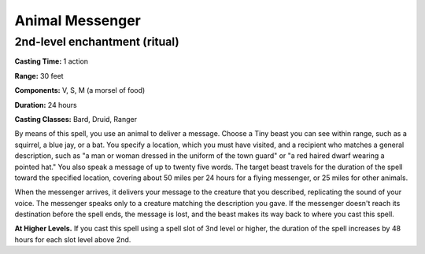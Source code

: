 
.. _srd:animal-messenger:

Animal Messenger
-------------------------------------------------------------

2nd-level enchantment (ritual)
^^^^^^^^^^^^^^^^^^^^^^^^^^^^^^

**Casting Time:** 1 action

**Range:** 30 feet

**Components:** V, S, M (a morsel of food)

**Duration:** 24 hours

**Casting Classes:** Bard, Druid, Ranger

By means of this spell, you use an animal to deliver a message. Choose a
Tiny beast you can see within range, such as a squirrel, a blue jay, or
a bat. You specify a location, which you must have visited, and a
recipient who matches a general description, such as "a man or woman
dressed in the uniform of the town guard" or "a red haired dwarf wearing
a pointed hat." You also speak a message of up to twenty five words. The
target beast travels for the duration of the spell toward the specified
location, covering about 50 miles per 24 hours for a flying messenger,
or 25 miles for other animals.

When the messenger arrives, it delivers your message to the creature
that you described, replicating the sound of your voice. The messenger
speaks only to a creature matching the description you gave. If the
messenger doesn't reach its destination before the spell ends, the
message is lost, and the beast makes its way back to where you cast this
spell.

**At Higher Levels.** If you cast this spell using a spell slot of 3nd
level or higher, the duration of the spell increases by 48 hours for
each slot level above 2nd.
